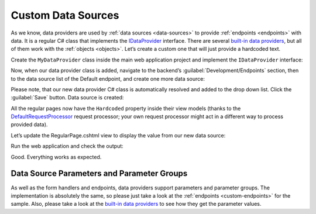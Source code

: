 ﻿.. _custom-data-providers:

Custom Data Sources
===================

As we know, data providers are used by :ref:`data sources <data-sources>` to provide :ref:`endpoints <endpoints>` with data.
It is a regular C# class that implements the `IDataProvider <https://github.com/Platformus/Platformus/blob/master/src/Platformus.Website/DataProviders/IDataProvider.cs#L16>`_
interface. There are several `built-in data providers <https://github.com/Platformus/Platformus/tree/master/src/Platformus.Website.Frontend/DataProviders>`_,
but all of them work with the :ref:`objects <objects>`. Let’s create a custom one that will just provide a hardcoded text.

Create the ``MyDataProvider`` class inside the main web application project and implement the ``IDataProvider`` interface:

.. code-block:: cs
    :emphasize-lines: 7

    public class MyDataProvider : IDataProvider
    {
      public string Description => "Provides the hardcoded values.";

      public IEnumerable<ParameterGroup> ParameterGroups => new ParameterGroup[] { };

      public async Task<dynamic> GetDataAsync(HttpContext httpContext, DataSource dataSource)
      {
        ExpandoObjectBuilder expandoObjectBuilder = new ExpandoObjectBuilder();

        expandoObjectBuilder.AddProperty("Value", "Some hardcoded value from our custom data source.");
        return expandoObjectBuilder.Build();
      }
    }

Now, when our data provider class is added, navigate to the backend’s :guilabel:`Development/Endpoints` section, then to the data source list of the Default endpoint,
and create one more data source:

.. image:: /images/platformus_website/advanced/custom_data_sources/1.png

Please note, that our new data provider C# class is automatically resolved and added to the drop down list. Click the :guilabel:`Save` button. Data source is created:

.. image:: /images/platformus_website/advanced/custom_data_sources/2.png

All the regular pages now have the ``Hardcoded`` property inside their view models (thanks to the
`DefaultRequestProcessor <https://github.com/Platformus/Platformus/blob/master/src/Platformus.Website.Frontend/RequestProcessors/DefaultRequestProcessor.cs#L17>`_
request processor; your own request processor might act in a different way to process provided data).

Let’s update the RegularPage.cshtml view to display the value from our new data source:

.. code-block:: html
    :emphasize-lines: 1

    <p>@Model.Hardcoded.Value</p>

Run the web application and check the output:

.. image:: /images/platformus_website/advanced/custom_data_sources/3.png

Good. Everything works as expected.

Data Source Parameters and Parameter Groups
-------------------------------------------

As well as the form handlers and endpoints, data providers support parameters and parameter groups. The implementation is absolutely the same,
so please just take a look at the :ref:`endpoints <custom-endpoints>` for the sample. Also, please take a look at the
`built-in data providers <https://github.com/Platformus/Platformus/tree/master/src/Platformus.Website.Frontend/DataProviders>`_
to see how they get the parameter values.